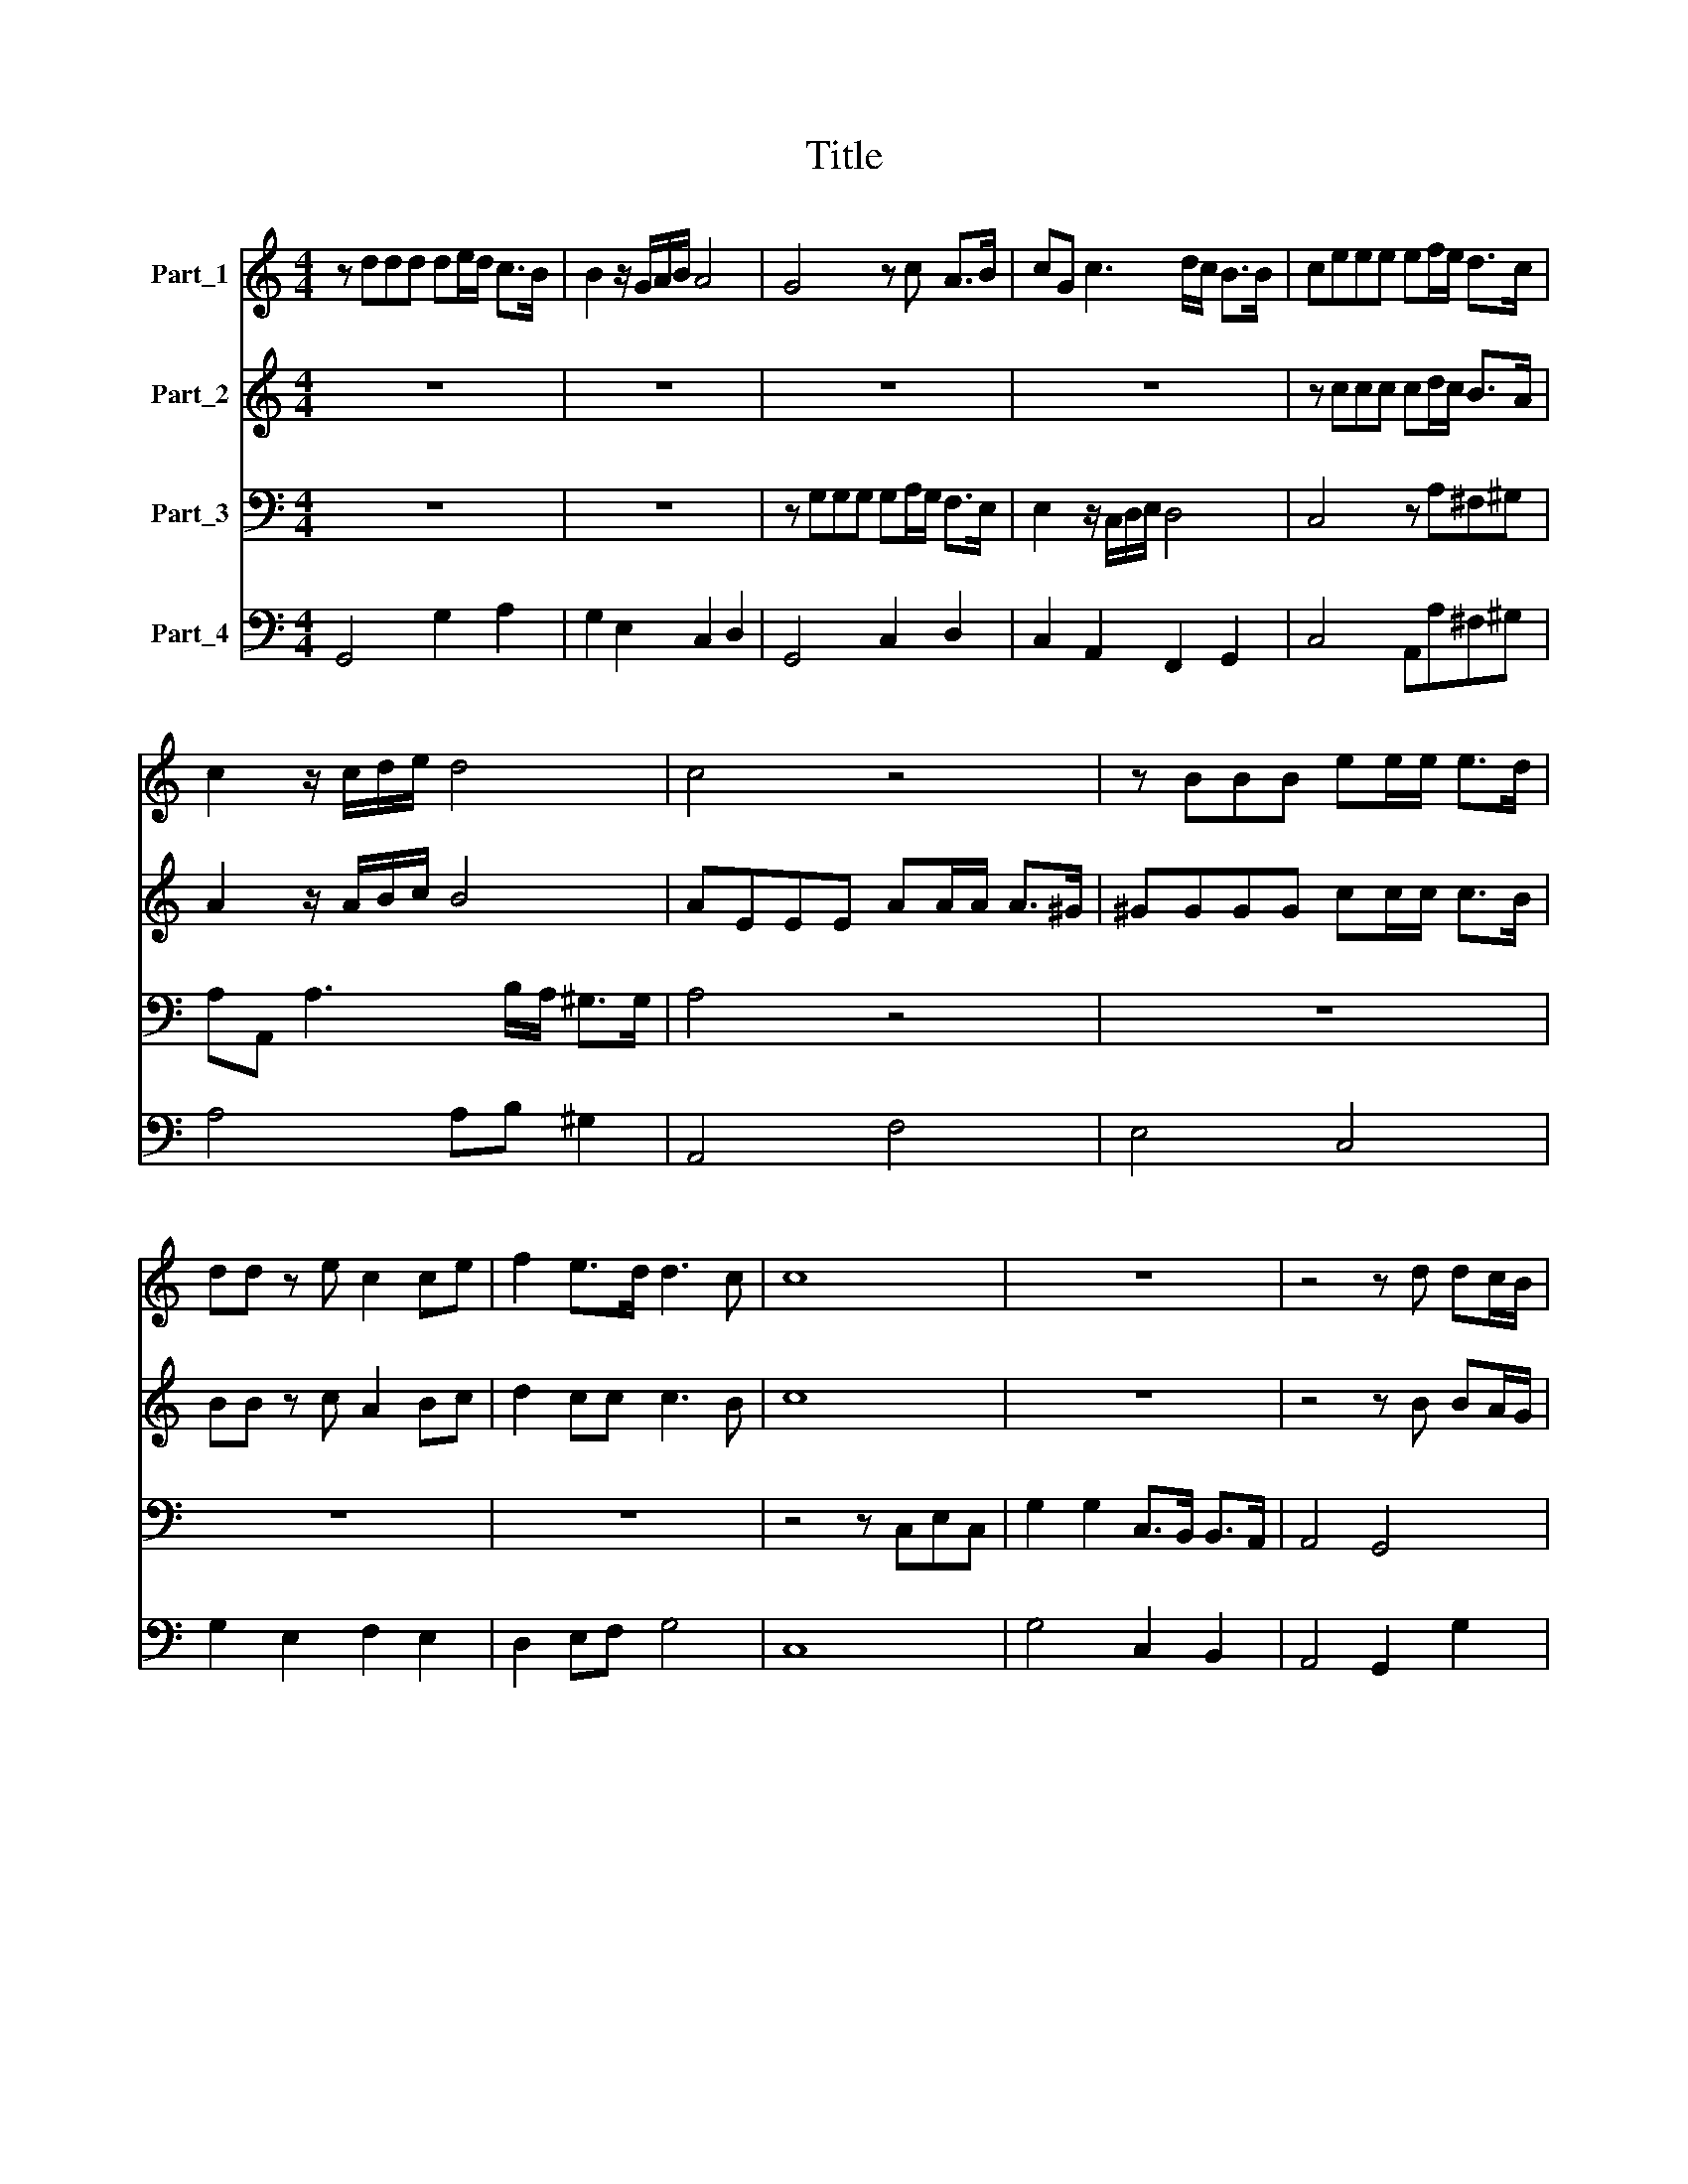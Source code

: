 X:1
T:Title
%%score 1 2 3 4
L:1/8
M:4/4
K:C
V:1 treble nm="Part_1"
V:2 treble nm="Part_2"
V:3 bass nm="Part_3"
V:4 bass nm="Part_4"
V:1
 z ddd de/d/ c>B | B2 z/ G/A/B/ A4 | G4 z c A>B | cG c3 d/c/ B>B | ceee ef/e/ d>c | %5
 c2 z/ c/d/e/ d4 | c4 z4 | z BBB ee/e/ e>d | dd z e c2 ce | f2 e>d d3 c | c8 | z8 | z4 z d dc/B/ | %13
 e>e d>c B2 c/B/c/d/ | B3 A A4 | z8 | z2 A2 BBBB | ^cccc d>d d2 | z4 z Adc | B2 B2 z GcB | %20
 A2 A2 z dgf | e2 e2 z Adc | B2 B2 z EAG | ^F2 F2 d>cd/c/B/A/ | G2 AB A4 | G4 z2 B2 | %26
 z BBB BB/B/ BB | ^c2 c2 z2 ef | g2 f2 e3 d | d4 z2 AA | B3 B B4 | B>c B>A ^G2 G2 | z4 d>e d>c | %33
 B>A G^F E4 | D4 DD/D/ ^FF/F/ | A>A A>A ^FD z2 | GG/G/ BB/B/ d>d d>d | BG z2 z d d/e/c/d/ | %38
 BG z d eGAB | A3 G G4 | z8 | z8 | z8 | z2 z e c2 cB | c2 c2 c2 cd | e2 e2 z2 AA | B>B B2 z2 BB | %47
 B2 cd e4- | e4 ed/e/ f2- | f2 ed d4 | c8 | z8 | z8 | z8 | z8 | z4 cccc | ^F2 F2 z G GA/B/ | %57
 c2 c2 z A AB/c/ | d2 d2 dddd | G2 G2 z ^c cd/e/ | ^f2 f2 dddd | GG/G/ GA/B/ c2 c2 | %62
 z A AB/c/ d/c/d/c/ d/c/B/A/ | G2 AB A4 | G8 | z2 e4 ed | e4 e4 | z ^c/d/ e4 dc | B3 A A4 | %69
 z2 ^fe d2 ef | e4 d4 | z2 dd de/d/ cd/c/ | BGAB A3 G | G4 z cAB | cG c3 d/c/ B2 | %75
 c2 ee ef/e/ de/d/ | ccde d3 d | c3 c d3 d | e2 f2 e4 | d8 | z2 dd d2 dd | dc BA G2 G2 | %82
 z G/A/ BG d2 d2- | d e/d/ ^c2 d4 | z B/c/ dB e4 | d4 z4 | z B/c/ dG A4 | G8 |] %88
V:2
 z8 | z8 | z8 | z8 | z ccc cd/c/ B>A | A2 z/ A/B/c/ B4 | AEEE AA/A/ A>^G | ^GGGG cc/c/ c>B | %8
 BB z c A2 Bc | d2 cc c3 B | c8 | z8 | z4 z B BA/G/ | c>c B>A ^G2 A2 | A3 ^G A4 | z4 z2 E2 | %16
 ^FFFF ^GGGG | A>A A2 z4 | z GcB A2 A2 | z2 D2 EEEE | ^FFFF G>G G2 | z Gdc A2 A2 | z Bed ^c2 c2 | %23
 z4 B>AB/A/G/F/ | E2 ^FG G2 (F2 | G4) z2 G2 | z ^GGG GG/G/ GG | A2 A2 z2 ^cd | e2 d2 d3 ^c | %29
 d4 z2 ^FF | ^D3 D D4 | z8 | A>B A>G ^F2 FF | G^FED D2 (^C2 | D4) z2 DD/D/ | ^FF/F/ A>A A>A FD | %36
 z2 GG/G/ BB/B/ d>d | d>d BG z B B/c/A/B/ | GD z G E2 ^FG | G3 ^F G4 | z8 | z8 | z8 | %43
 z2 z c A2 A^G | A2 A2 A2 AB | c2 c2 z2 ^FF | ^G>G G2 z4 | z4 z2 GG | G2 AA c2- c/B/c/A/ | %49
 B2 cc c2 B2 | c8 | z8 | z8 | z8 | z8 | z8 | dddd G2 G2 | eeee A2 A2 | z ^F FG/A/ B2 B2 | %59
 eeee AA/A/ AB/^c/ | d2 d2 BBBB | EE/E/ EF/G/ A2 A2 | z ^F FG/A/ B/A/B/A/ B/A/G/F/ | %63
 E2 ^FG (G2 F2) | G8 | z2 B4 BA | B4 B4 | z A/B/ ^c4 BA | A3 ^G A4 | z2 dc B2 ^cd | d2 ^c2 d4 | %71
 z8 | z8 | z8 | z8 | z2 cc cd/c/ Bc/B/ | AABc B3 B | A3 A B3 B | ^c2 d2 d2 c2 | d8 | z2 BB B2 BB | %81
 BA GF E2 E2 | z4 z D/E/ ^FD | G4 ^F4 | z G/A/ BG c4 | B4 z D/E/ ^FD | G6 ^F2 | G8 |] %88
V:3
 z8 | z8 | z G,G,G, G,A,/G,/ F,>E, | E,2 z/ C,/D,/E,/ D,4 | C,4 z A,^F,^G, | %5
 A,A,, A,3 B,/A,/ ^G,>G, | A,4 z4 | z8 | z8 | z8 | z4 z C,E,C, | G,2 G,2 C,>B,, B,,>A,, | %12
 A,,4 G,,4 | z8 | z4 z2 A,,2 | B,,B,,B,,B,, ^C,C,C,C, | D,>D, D,2 z4 | z4 z D,G,F, | E,2 E,2 z4 | %19
 z8 | z A,,D,C, B,,2 B,,2 | z2 E,2 ^F,F,F,F, | ^G,G,G,G, A,>A, A,2 | z A,,D,C, B,,2 B,,2 | %24
 C,2 A,,G,, D,4 | G,,4 z2 G,2 | z E,E,E, E,E,/E,/ E,E, | A,,2 A,,2 z2 A,A, | G,2 D,2 A,,3 A,, | %29
 D,4 z2 D,D, | B,,3 B,, B,,4 | z4 E,>F, E,>D, | ^C,2 C,2 z2 D,2 | G,,A,,B,,G,, A,,4 | D,8 | z8 | %36
 z8 | z8 | z8 | z4 z2 G,G, | G,G,/G,/ E,/F,/G,/E,/ F,E,/F,/ D,/E,/F,/D,/ | E,>D, C,2 F,2 G,A, | %42
 G,3 G, C,4 | z8 | z8 | z8 | z8 | z8 | z8 | z8 | z2 C,2 C,>D, E,>C, | (G,2 G,2 G,>A, B,>G, | %52
 C)B,/C/ A,G,/A,/ ^F,E,/F,/ D,E,/F,/ | G,F,/G,/ E,D,/E,/ C,2 C,B,, | D,4 G,,4 | G,G,G,G, C,2 C,2 | %56
 z8 | z C, C,D,/E,/ F,2 F,2 | D,D,D,D, G,,G,,/G,,/ G,,A,,/B,,/ | C,2 C,2 A,A,A,A, | %60
 D,D,/D,/ D,E,/F,/ G,G,/G,/ G,A,/B,/ | C2 C2 z A,, A,,B,,/C,/ | D,2 D,2 z B,, B,,C,/D,/ | %63
 E,2 C,B,, D,4 | G,,8 | z2 ^G,4 G,^F, | ^G,4 G,4 | z2 ^C,4 D,D, | E,3 E, A,,2 A,G, | %69
 ^F,>F, F,2 G,F,E,>D, | A,4 D,4 | z8 | z8 | z2 G,G, G,A,/G,/ F,G,/F,/ | E,C,D,E, D,3 C, | %75
 C,4 z A,^F,^G, | A,A,, A,3 B,/A,/ ^G,2 | A,3 A, G,3 G, | E,2 D,2 A,4 | D,2 D,D, D,2 D,D, | %80
 D,C, B,,A,, G,,2 G,,2 | z4 z C,/D,/ E,C, | G,2 G,2 z4 | z4 z D,/E,/ ^F,D, | G,2 G,2 C,D,E,F, | %85
 G, G,,/A,,/ B,,G,, D,2 D,2 | B,,3 E, D,4 | G,,8 |] %88
V:4
 G,,4 G,2 A,2 | G,2 E,2 C,2 D,2 | G,,4 C,2 D,2 | C,2 A,,2 F,,2 G,,2 | C,4 A,,A,^F,^G, | %5
 A,4 A,B, ^G,2 | A,,4 F,4 | E,4 C,4 | G,2 E,2 F,2 E,2 | D,2 E,F, G,4 | C,8 | G,4 C,2 B,,2 | %12
 A,,4 G,,2 G,2 | C,2 D,2 E,2 C,2 | D,2 E,2 A,,4 | B,,4 ^C,4 | D,4 B,,2 E,2 | A,,4 D,2 G,F, | %18
 E,4 ^F,4 | G,2 G,,2 C,4 | D,A,,D,C, B,,4 | E,4 ^F,4 | ^G,4 A,,4 | D,A,,D,C, B,,4 | %24
 C,2 A,,G,, D,4 | G,,4 z2 G,2 | E,4 E,4 | A,,4 A,4 | G,2 D,2 A,,4 | D,4 D,4 | B,,4 B,,4 | %31
 B,,4 E,>F,E,>D, | ^C,4 D,4 | G,,A,,B,,G,, A,,4 | D,8 | D,8 | G,,8 | G,,8 | G,,4 C,4 | %39
 D,4 G,,2 G,2 | G,2 E,2 F,2 D,2 | E,2 C,2 F,2 G,A, | G,4 C,4 | A,,8 | A,,8 | A,,4 A,,4 | E,4 E,4 | %47
 E,2 D,2 C,4 | C,4 A,,2 F,,2 | G,,2 E,,2 G,,4 | C,4 C,4 | G,4 G,4 | C2 A,2 ^F,2 D,2 | %53
 G,2 E,2 C,3 B,, | D,4 G,,4 | G,4 C,4 | D,4 E,4 | C,4 F,4 | D,4 G,,4 | C,4 A,4 | D,4 G,2 G,,2 | %61
 C,4 A,,4 | D,4 B,,4 | E,2 C,B,, D,4 | G,,8 | ^G,6 G,^F, | ^G,4 G,4 | ^C,6 D,2 | E,4 A,,2 A,G, | %69
 ^F,4 G,F,E,D, | A,4 D,4 | G,,4 G,2 A,2 | G,2 E,2 D,2 E,2 | G,,4 C,2 D,2 | C,2 A,,2 F,,2 G,,2 | %75
 C,4 A,,A,^F,^G, | A,4 A,B,/A,/ ^G,2 | A,4 G,4 | E,2 D,2 A,,4 | D,4 D,4 | D,C,B,,A,, G,,4 | %81
 G,,4 C,4 | G,4 ^F,4 | E,4 D,4 | G,4 C,D,E,F, | G,2 G,,2 D,4 | B,,3 E, D,4 | G,,8 |] %88

